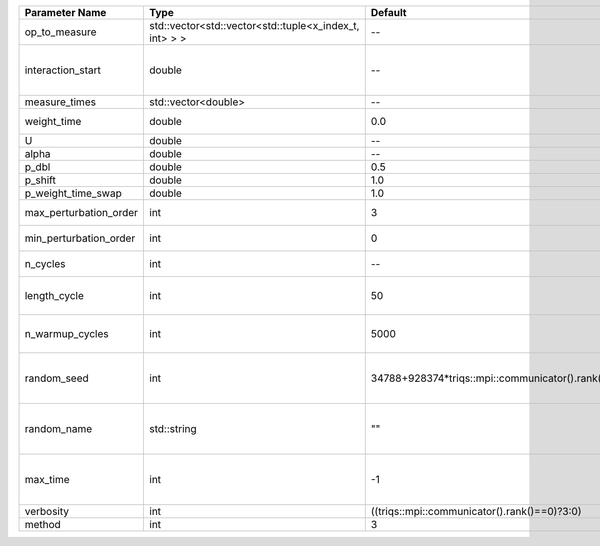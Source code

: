 +------------------------+--------------------------------------------------------+------------------------------------------------+-----------------------------------------------------+
| Parameter Name         | Type                                                   | Default                                        | Documentation                                       |
+========================+========================================================+================================================+=====================================================+
| op_to_measure          | std::vector<std::vector<std::tuple<x_index_t, int> > > | --                                             | operator to measure                                 |
+------------------------+--------------------------------------------------------+------------------------------------------------+-----------------------------------------------------+
| interaction_start      | double                                                 | --                                             | time before 0 at which interaction started          |
+------------------------+--------------------------------------------------------+------------------------------------------------+-----------------------------------------------------+
| measure_times          | std::vector<double>                                    | --                                             | measure times                                       |
+------------------------+--------------------------------------------------------+------------------------------------------------+-----------------------------------------------------+
| weight_time            | double                                                 | 0.0                                            | fixed weight time                                   |
+------------------------+--------------------------------------------------------+------------------------------------------------+-----------------------------------------------------+
| U                      | double                                                 | --                                             | U                                                   |
+------------------------+--------------------------------------------------------+------------------------------------------------+-----------------------------------------------------+
| alpha                  | double                                                 | --                                             | Alpha term                                          |
+------------------------+--------------------------------------------------------+------------------------------------------------+-----------------------------------------------------+
| p_dbl                  | double                                                 | 0.5                                            |                                                     |
+------------------------+--------------------------------------------------------+------------------------------------------------+-----------------------------------------------------+
| p_shift                | double                                                 | 1.0                                            |                                                     |
+------------------------+--------------------------------------------------------+------------------------------------------------+-----------------------------------------------------+
| p_weight_time_swap     | double                                                 | 1.0                                            |                                                     |
+------------------------+--------------------------------------------------------+------------------------------------------------+-----------------------------------------------------+
| max_perturbation_order | int                                                    | 3                                              | Maximum order in U                                  |
+------------------------+--------------------------------------------------------+------------------------------------------------+-----------------------------------------------------+
| min_perturbation_order | int                                                    | 0                                              | Minimal order in U                                  |
+------------------------+--------------------------------------------------------+------------------------------------------------+-----------------------------------------------------+
| n_cycles               | int                                                    | --                                             | Number of QMC cycles                                |
+------------------------+--------------------------------------------------------+------------------------------------------------+-----------------------------------------------------+
| length_cycle           | int                                                    | 50                                             | Length of a single QMC cycle                        |
+------------------------+--------------------------------------------------------+------------------------------------------------+-----------------------------------------------------+
| n_warmup_cycles        | int                                                    | 5000                                           | Number of cycles for thermalization                 |
+------------------------+--------------------------------------------------------+------------------------------------------------+-----------------------------------------------------+
| random_seed            | int                                                    | 34788+928374*triqs::mpi::communicator().rank() | Seed for random number generator                    |
+------------------------+--------------------------------------------------------+------------------------------------------------+-----------------------------------------------------+
| random_name            | std::string                                            | ""                                             | Name of random number generator                     |
+------------------------+--------------------------------------------------------+------------------------------------------------+-----------------------------------------------------+
| max_time               | int                                                    | -1                                             | Maximum runtime in seconds, use -1 to set infinite  |
+------------------------+--------------------------------------------------------+------------------------------------------------+-----------------------------------------------------+
| verbosity              | int                                                    | ((triqs::mpi::communicator().rank()==0)?3:0)   | Verbosity level                                     |
+------------------------+--------------------------------------------------------+------------------------------------------------+-----------------------------------------------------+
| method                 | int                                                    | 3                                              | Method                                              |
+------------------------+--------------------------------------------------------+------------------------------------------------+-----------------------------------------------------+